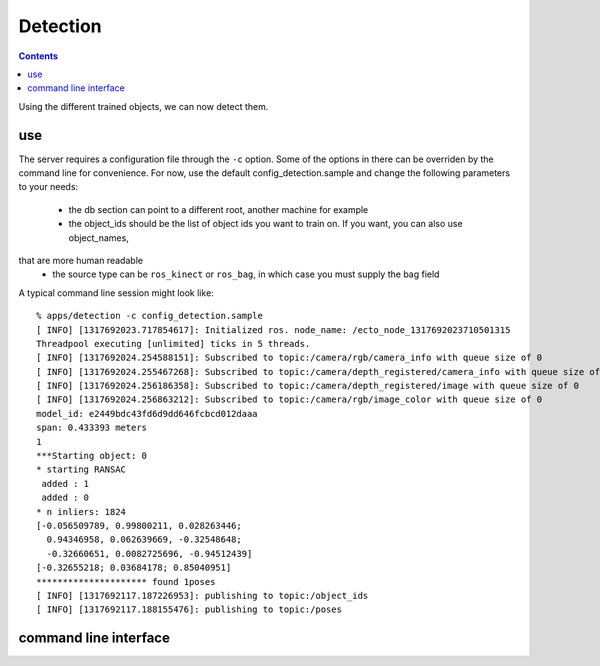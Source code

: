 Detection
=========
.. highlight:: ectosh

.. contents::

Using the different trained objects, we can now detect them.

use
^^^

.. toggle1:: click here for ROS instructions

    Just run the detection.py script in /apps. This will run continuously on the input image/point cloud.

.. toggle2:: click here for non-ROS instructions

    Just rosrun::

       % rosrun object_recognition_server server.py -c config_detection.sample

    This will start an actionlib server that you can then query. If you want to test the server, just execute the client once::

       % rosrun object_recognition_server client.py

The server requires a configuration file through the ``-c`` option. Some of the
options in there can be overriden by the command line for convenience.
For now, use the default config_detection.sample and change the following parameters to your needs:
  - the db section can point to a different root, another machine for example
  - the object_ids should be the list of object ids you want to train on. If you want, you can also use object_names,
that are more human readable
  - the source type can be ``ros_kinect`` or ``ros_bag``, in which case you must supply the bag field

A typical command line session might look like::

   % apps/detection -c config_detection.sample
   [ INFO] [1317692023.717854617]: Initialized ros. node_name: /ecto_node_1317692023710501315
   Threadpool executing [unlimited] ticks in 5 threads.
   [ INFO] [1317692024.254588151]: Subscribed to topic:/camera/rgb/camera_info with queue size of 0
   [ INFO] [1317692024.255467268]: Subscribed to topic:/camera/depth_registered/camera_info with queue size of 0
   [ INFO] [1317692024.256186358]: Subscribed to topic:/camera/depth_registered/image with queue size of 0
   [ INFO] [1317692024.256863212]: Subscribed to topic:/camera/rgb/image_color with queue size of 0
   model_id: e2449bdc43fd6d9dd646fcbcd012daaa
   span: 0.433393 meters
   1
   ***Starting object: 0
   * starting RANSAC
    added : 1
    added : 0
   * n inliers: 1824
   [-0.056509789, 0.99800211, 0.028263446;
     0.94346958, 0.062639669, -0.32548648;
     -0.32660651, 0.0082725696, -0.94512439]
   [-0.32655218; 0.03684178; 0.85040951]
   ********************* found 1poses
   [ INFO] [1317692117.187226953]: publishing to topic:/object_ids
   [ INFO] [1317692117.188155476]: publishing to topic:/poses


command line interface
^^^^^^^^^^^^^^^^^^^^^^
.. program-output:: apps/detection --help
   :in_srcdir:
